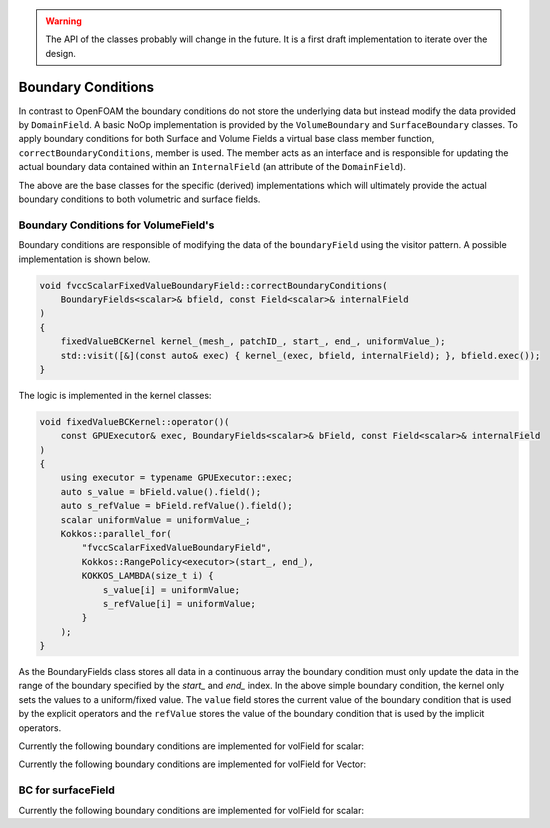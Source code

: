 .. _fvcc_BC:

.. warning::
    The API of the classes probably will change in the future. It is a first draft implementation to iterate over the design.


Boundary Conditions
===================

In contrast to OpenFOAM the boundary conditions do not store the underlying  data but instead modify the data provided by ``DomainField``.  A basic NoOp implementation is provided by  the ``VolumeBoundary`` and ``SurfaceBoundary`` classes.
To apply boundary conditions for both Surface and Volume Fields a virtual base class member function, ``correctBoundaryConditions``, member is used. The member acts as an interface and is responsible for updating the actual boundary data contained within an ``InternalField`` (an attribute of the ``DomainField``).

.. doxygenclass:: NeoFOAM::finiteVolume::cellCentred::VolumeBoundary
    :members:
        correctBoundaryConditions



.. doxygenclass:: NeoFOAM::finiteVolume::cellCentred::SurfaceBoundary
    :members:
        correctBoundaryConditions

The above are the base classes for the specific (derived) implementations which will ultimately provide the actual boundary conditions to both volumetric and surface fields.

Boundary Conditions for VolumeField's
^^^^^^^^^^^^^^^^^^^^^^^^^^^^^^^^^^^^^

Boundary conditions are responsible of modifying the data of the ``boundaryField`` using the visitor pattern. A possible implementation is shown below.

.. code-block:: c++

    void fvccScalarFixedValueBoundaryField::correctBoundaryConditions(
        BoundaryFields<scalar>& bfield, const Field<scalar>& internalField
    )
    {
        fixedValueBCKernel kernel_(mesh_, patchID_, start_, end_, uniformValue_);
        std::visit([&](const auto& exec) { kernel_(exec, bfield, internalField); }, bfield.exec());
    }

The logic is implemented in the kernel classes:

.. code-block:: c++

    void fixedValueBCKernel::operator()(
        const GPUExecutor& exec, BoundaryFields<scalar>& bField, const Field<scalar>& internalField
    )
    {
        using executor = typename GPUExecutor::exec;
        auto s_value = bField.value().field();
        auto s_refValue = bField.refValue().field();
        scalar uniformValue = uniformValue_;
        Kokkos::parallel_for(
            "fvccScalarFixedValueBoundaryField",
            Kokkos::RangePolicy<executor>(start_, end_),
            KOKKOS_LAMBDA(size_t i) {
                s_value[i] = uniformValue;
                s_refValue[i] = uniformValue;
            }
        );
    }

As the BoundaryFields class stores all data in a continuous array the boundary condition must only update the data in the range of the boundary specified by the `start_` and `end_` index. In the above simple boundary condition, the kernel only sets the values to a uniform/fixed value. The ``value`` field stores the current value of the boundary condition that is used by the explicit operators and the ``refValue`` stores the value of the boundary condition that is used by the implicit operators.

Currently the following boundary conditions are implemented for volField for scalar:


Currently the following boundary conditions are implemented for volField for Vector:


BC for surfaceField
^^^^^^^^^^^^^^^^^^^

Currently the following boundary conditions are implemented for volField for scalar:
